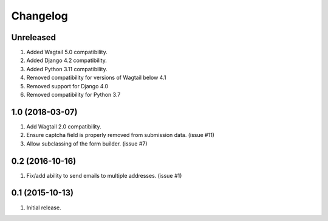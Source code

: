 Changelog
=========

Unreleased
------------------
#. Added Wagtail 5.0 compatibility.
#. Added Django 4.2 compatibility.
#. Added Python 3.11 compatibility.
#. Removed compatibility for versions of Wagtail below 4.1
#. Removed support for Django 4.0
#. Removed compatibility for Python 3.7

1.0 (2018-03-07)
------------------
#. Add Wagtail 2.0 compatibility.
#. Ensure captcha field is properly removed from submission data. (issue #11)
#. Allow subclassing of the form builder. (issue #7)

0.2 (2016-10-16)
------------------
#. Fix/add ability to send emails to multiple addresses. (issue #1)

0.1 (2015-10-13)
------------------
#. Initial release.
